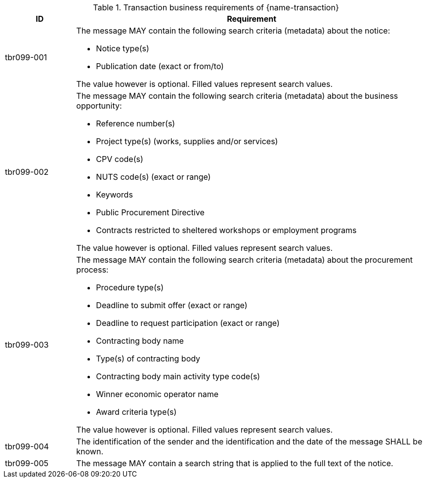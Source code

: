 

[cols="2,10a", options="header"]
.Transaction business requirements of {name-transaction}
|===
| ID | Requirement
|tbr099-001| The message MAY contain the following search criteria (metadata) about the notice:

* Notice type(s)
* Publication date (exact or from/to)

The value however is optional. Filled values represent search values.
|tbr099-002| The message MAY contain the following search criteria (metadata) about the business opportunity:

* Reference number(s)
* Project type(s) (works, supplies and/or services)
* CPV code(s)
* NUTS code(s) (exact or range)
* Keywords
* Public Procurement Directive
* Contracts restricted to sheltered workshops or employment programs

The value however is optional. Filled values represent search values.

|tbr099-003| The message MAY contain the following search criteria (metadata) about the procurement process:

* Procedure type(s)
* Deadline to submit offer (exact or range)
* Deadline to request participation (exact or range)
* Contracting body name
* Type(s) of contracting body
* Contracting body main activity type code(s)
* Winner economic operator name
* Award criteria type(s)

The value however is optional. Filled values represent search values.

|tbr099-004| The identification of the sender and the identification and the date of the message SHALL be known.
|tbr099-005| The message MAY contain a search string that is applied to the full text of the notice.

|===
